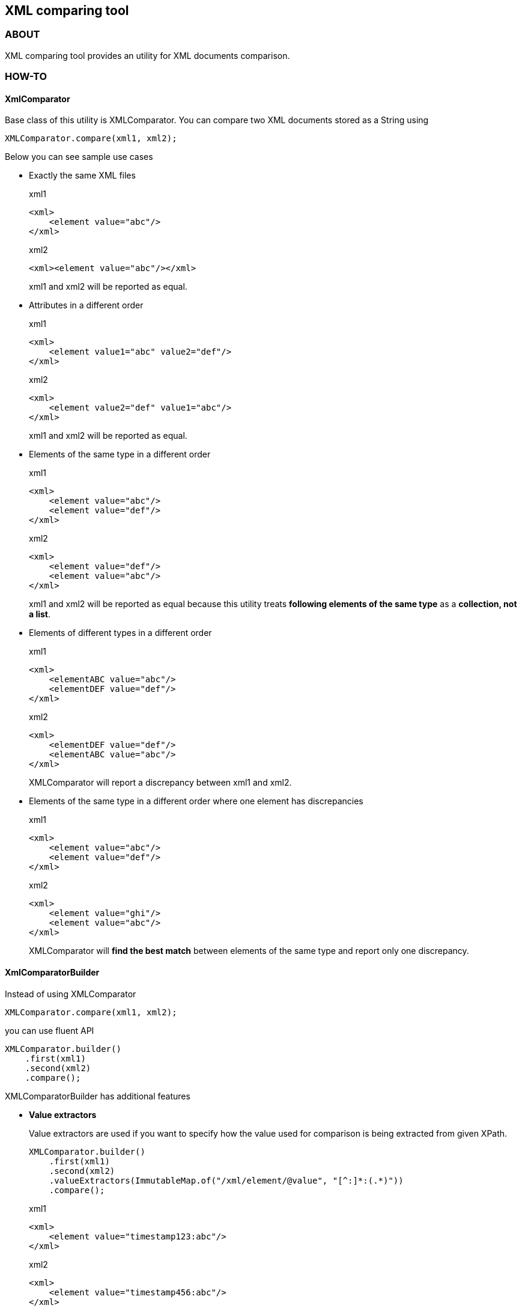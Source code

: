 == XML comparing tool

=== ABOUT

XML comparing tool provides an utility for XML documents comparison.

=== HOW-TO

==== XmlComparator

Base class of this utility is +XMLComparator+. You can compare two XML documents stored as a String using

[source,java]
XMLComparator.compare(xml1, xml2);

Below you can see sample use cases

* Exactly the same XML files
+
.xml1
[source,xml]
----
<xml>
    <element value="abc"/>
</xml>
----
+
.xml2
[source,xml]
----
<xml><element value="abc"/></xml>
----
+
+xml1+ and +xml2+ will be reported as equal.

* Attributes in a different order
+
.xml1
[source,xml]
----
<xml>
    <element value1="abc" value2="def"/>
</xml>
----
+
.xml2
[source,xml]
----
<xml>
    <element value2="def" value1="abc"/>
</xml>
----
+
+xml1+ and +xml2+ will be reported as equal.

* Elements of the same type in a different order
+
.xml1
[source,xml]
----
<xml>
    <element value="abc"/>
    <element value="def"/>
</xml>
----
+
.xml2
[source,xml]
----
<xml>
    <element value="def"/>
    <element value="abc"/>
</xml>
----
+
+xml1+ and +xml2+ will be reported as equal because this utility treats *following elements of the same type* as a *collection, not a list*.

* Elements of different types in a different order
+
.xml1
[source,xml]
----
<xml>
    <elementABC value="abc"/>
    <elementDEF value="def"/>
</xml>
----
+
.xml2
[source,xml]
----
<xml>
    <elementDEF value="def"/>
    <elementABC value="abc"/>
</xml>
----
+
+XMLComparator+ will report a discrepancy between +xml1+ and +xml2+.

* Elements of the same type in a different order where one element has discrepancies
+
.xml1
[source,xml]
----
<xml>
    <element value="abc"/>
    <element value="def"/>
</xml>
----
+
.xml2
[source,xml]
----
<xml>
    <element value="ghi"/>
    <element value="abc"/>
</xml>
----
+
+XMLComparator+ will *find the best match* between elements of the same type and report only one discrepancy.

==== XmlComparatorBuilder

Instead of using +XMLComparator+

[source,java]
XMLComparator.compare(xml1, xml2);

you can use fluent API

[source,java]
----
XMLComparator.builder()
    .first(xml1)
    .second(xml2)
    .compare();
----

+XMLComparatorBuilder+ has additional features

* *Value extractors*
+
Value extractors are used if you want to specify how the value used for comparison is being extracted from given XPath.
+
[source,java]
----
XMLComparator.builder()
    .first(xml1)
    .second(xml2)
    .valueExtractors(ImmutableMap.of("/xml/element/@value", "[^:]*:(.*)"))
    .compare();
----
+
.xml1
[source,xml]
----
<xml>
    <element value="timestamp123:abc"/>
</xml>
----
+
.xml2
[source,xml]
----
<xml>
    <element value="timestamp456:abc"/>
</xml>
----
+
+xml1+ and +xml2+ will be reported as equal.

* *Ignore namespaces*
+
If you want to omit namespaces declarations when comparing XML files you can set to ignore namespaces.
+
[source,java]
----
XMLComparator.builder()
    .first(xml1)
    .second(xml2)
    .ignoreNamespaces(true)
    .compare();
----
+
.xml1
[source,xml]
----
<abc:xml xmlns:abc="http://www.abc.com">
    <abc:element value="abc"/>
</abc:xml>
----
+
.xml2
[source,xml]
----
<def:xml xmlns:def="http://www.def.com">
    <def:element value="abc"/>
</def:xml>
----
+
+xml1+ and +xml2+ will be reported as equal.

* *Ignore XPaths*
+
You can specify that some XPaths shouldn't be used while comparing XMLs.
+
[source,java]
----
XMLComparator.builder()
    .first(xml1)
    .second(xml2)
    .xPathsToOmit(ImmutableSet.of("element/@ignored"))
    .compare();
----
+
.xml1
[source,xml]
----
<xml>
    <element value="abc" ignored="123" />
</xml>
----
+
.xml2
[source,xml]
----
<xml>
    <element value="abc"/>
</xml>
----
+
+xml1+ and +xml2+ will be reported as equal.

==== XmlDiff

As a result of XMLs comparison you'll get an object of +XMLDiff+ class

[source,java]
XMLDiff xmlDiff = XMLComparator.compare(xml1, xml2);

[source,java]
----
XMLDiff xmlDiff = XMLComparator.builder()
    .first(xml1)
    .second(xml2)
    .compare();
----

You can extract information about discrepancies using methods

[source,java]
xmlDiff.getDifferenceInformationSet();
xmlDiff.getUniqueDifferenceInformationSet();

The following example describes difference between these two methods:

.xml1
[source,xml]
----
<xml>
    <element value="abc"/>
    <element value="def"/>
</xml>
----

.xml2
[source,xml]
----
<xml>
    <element value="ghi"/>
    <element value="jkl"/>
</xml>
----

After you compare above XMLs, you can extract information:

[source,java]
Set<DifferenceInformation> differenceInformationSet = xmlDiff.getDifferenceInformationSet();

Above set will contain all discrepancies

----
/xml/element[1]/@value
/xml/element[2]/@value
----

[source,java]
Set<DifferenceInformation> differenceInformationSet = xmlDiff.getUniqueDifferenceInformationSet();

Above set will contain only unique pairs +<SimpleXPath, DifferenceCode>+

----
/xml/element/@value
----

==== DifferenceInformation

Each +DifferenceInformation+ object will contain information about one discrepancy on a single XPath.

You can get full XPath using

[source,java]
String xPath = differenceInformation.getXPath();

as a result you'll get

----
/xml/element[2]/@value
----

You can get simple XPath using

[source,java]
String xPath = differenceInformation.getSimpleXPath();

as a result you'll get

----
/xml/element/@value
----

You can get code describing a type of a discrepancy

[source,java]
DifferenceCode differenceCode = differenceInformation.getDifferenceCode();

All available code can be found in an enum +DifferenceCode+

[source,java]
public enum DifferenceCode {
    DIFFERENT_ROOT_NODE,
    MISSING_ELEMENT_IN_SECOND_DOCUMENT,
    MISSING_ELEMENT_IN_FIRST_DOCUMENT,
    DIFFERENT_VALUE,
    DIFFERENT_ATTRIBUTE_VALUE,
    INCORRECT_ORDER;
}

You can get a message describing a discrepancy

[source,java]
String message = differenceInformation.getMessage();

Available message templates you are listed below

----
First root node: %s is different from second root node: %s
Xpath exists in first xml document but doesn't exist in second one.
Xpath exists in second xml document but doesn't exist in first one.
Value differs. First: %s. Second: %s
Attribute value differs. First: %s. Second: %s
Element from first document exists in first in incorrect order.
----

=== DOWNLOAD

Add dependency and repository to your pom file

[source,xml]
---
<dependency>
    <groupId>com.github.lukasz-kusek</groupId>
    <artifactId>xml-comparator</artifactId>
    <version>0.0.1</version>
</dependency>
---

[source,xml]
---
<repositories>
    <repository>
        <id>jitpack</id>
        <url>https://jitpack.io</url>
    </repository>
</repositories>
---

=== COPYRIGHT

Copyright (c) 2013 Lukasz Kusek

See the included file "LICENSE"

=== LICENSE

----
The MIT License (MIT)

Copyright (c) 2013 Lukasz Kusek

Permission is hereby granted, free of charge, to any person obtaining a copy of
this software and associated documentation files (the "Software"), to deal in
the Software without restriction, including without limitation the rights to
use, copy, modify, merge, publish, distribute, sublicense, and/or sell copies of
the Software, and to permit persons to whom the Software is furnished to do so,
subject to the following conditions:

The above copyright notice and this permission notice shall be included in all
copies or substantial portions of the Software.

THE SOFTWARE IS PROVIDED "AS IS", WITHOUT WARRANTY OF ANY KIND, EXPRESS OR
IMPLIED, INCLUDING BUT NOT LIMITED TO THE WARRANTIES OF MERCHANTABILITY, FITNESS
FOR A PARTICULAR PURPOSE AND NONINFRINGEMENT. IN NO EVENT SHALL THE AUTHORS OR
COPYRIGHT HOLDERS BE LIABLE FOR ANY CLAIM, DAMAGES OR OTHER LIABILITY, WHETHER
IN AN ACTION OF CONTRACT, TORT OR OTHERWISE, ARISING FROM, OUT OF OR IN
CONNECTION WITH THE SOFTWARE OR THE USE OR OTHER DEALINGS IN THE SOFTWARE.
----

=== CHANGELOG

==== version 1.0.0

Not released yet.

